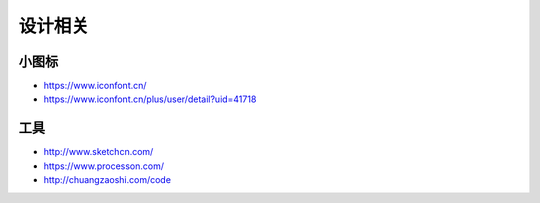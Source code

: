 设计相关
########

小图标
======

* https://www.iconfont.cn/
* https://www.iconfont.cn/plus/user/detail?uid=41718


工具
====

* http://www.sketchcn.com/
* https://www.processon.com/
* http://chuangzaoshi.com/code



